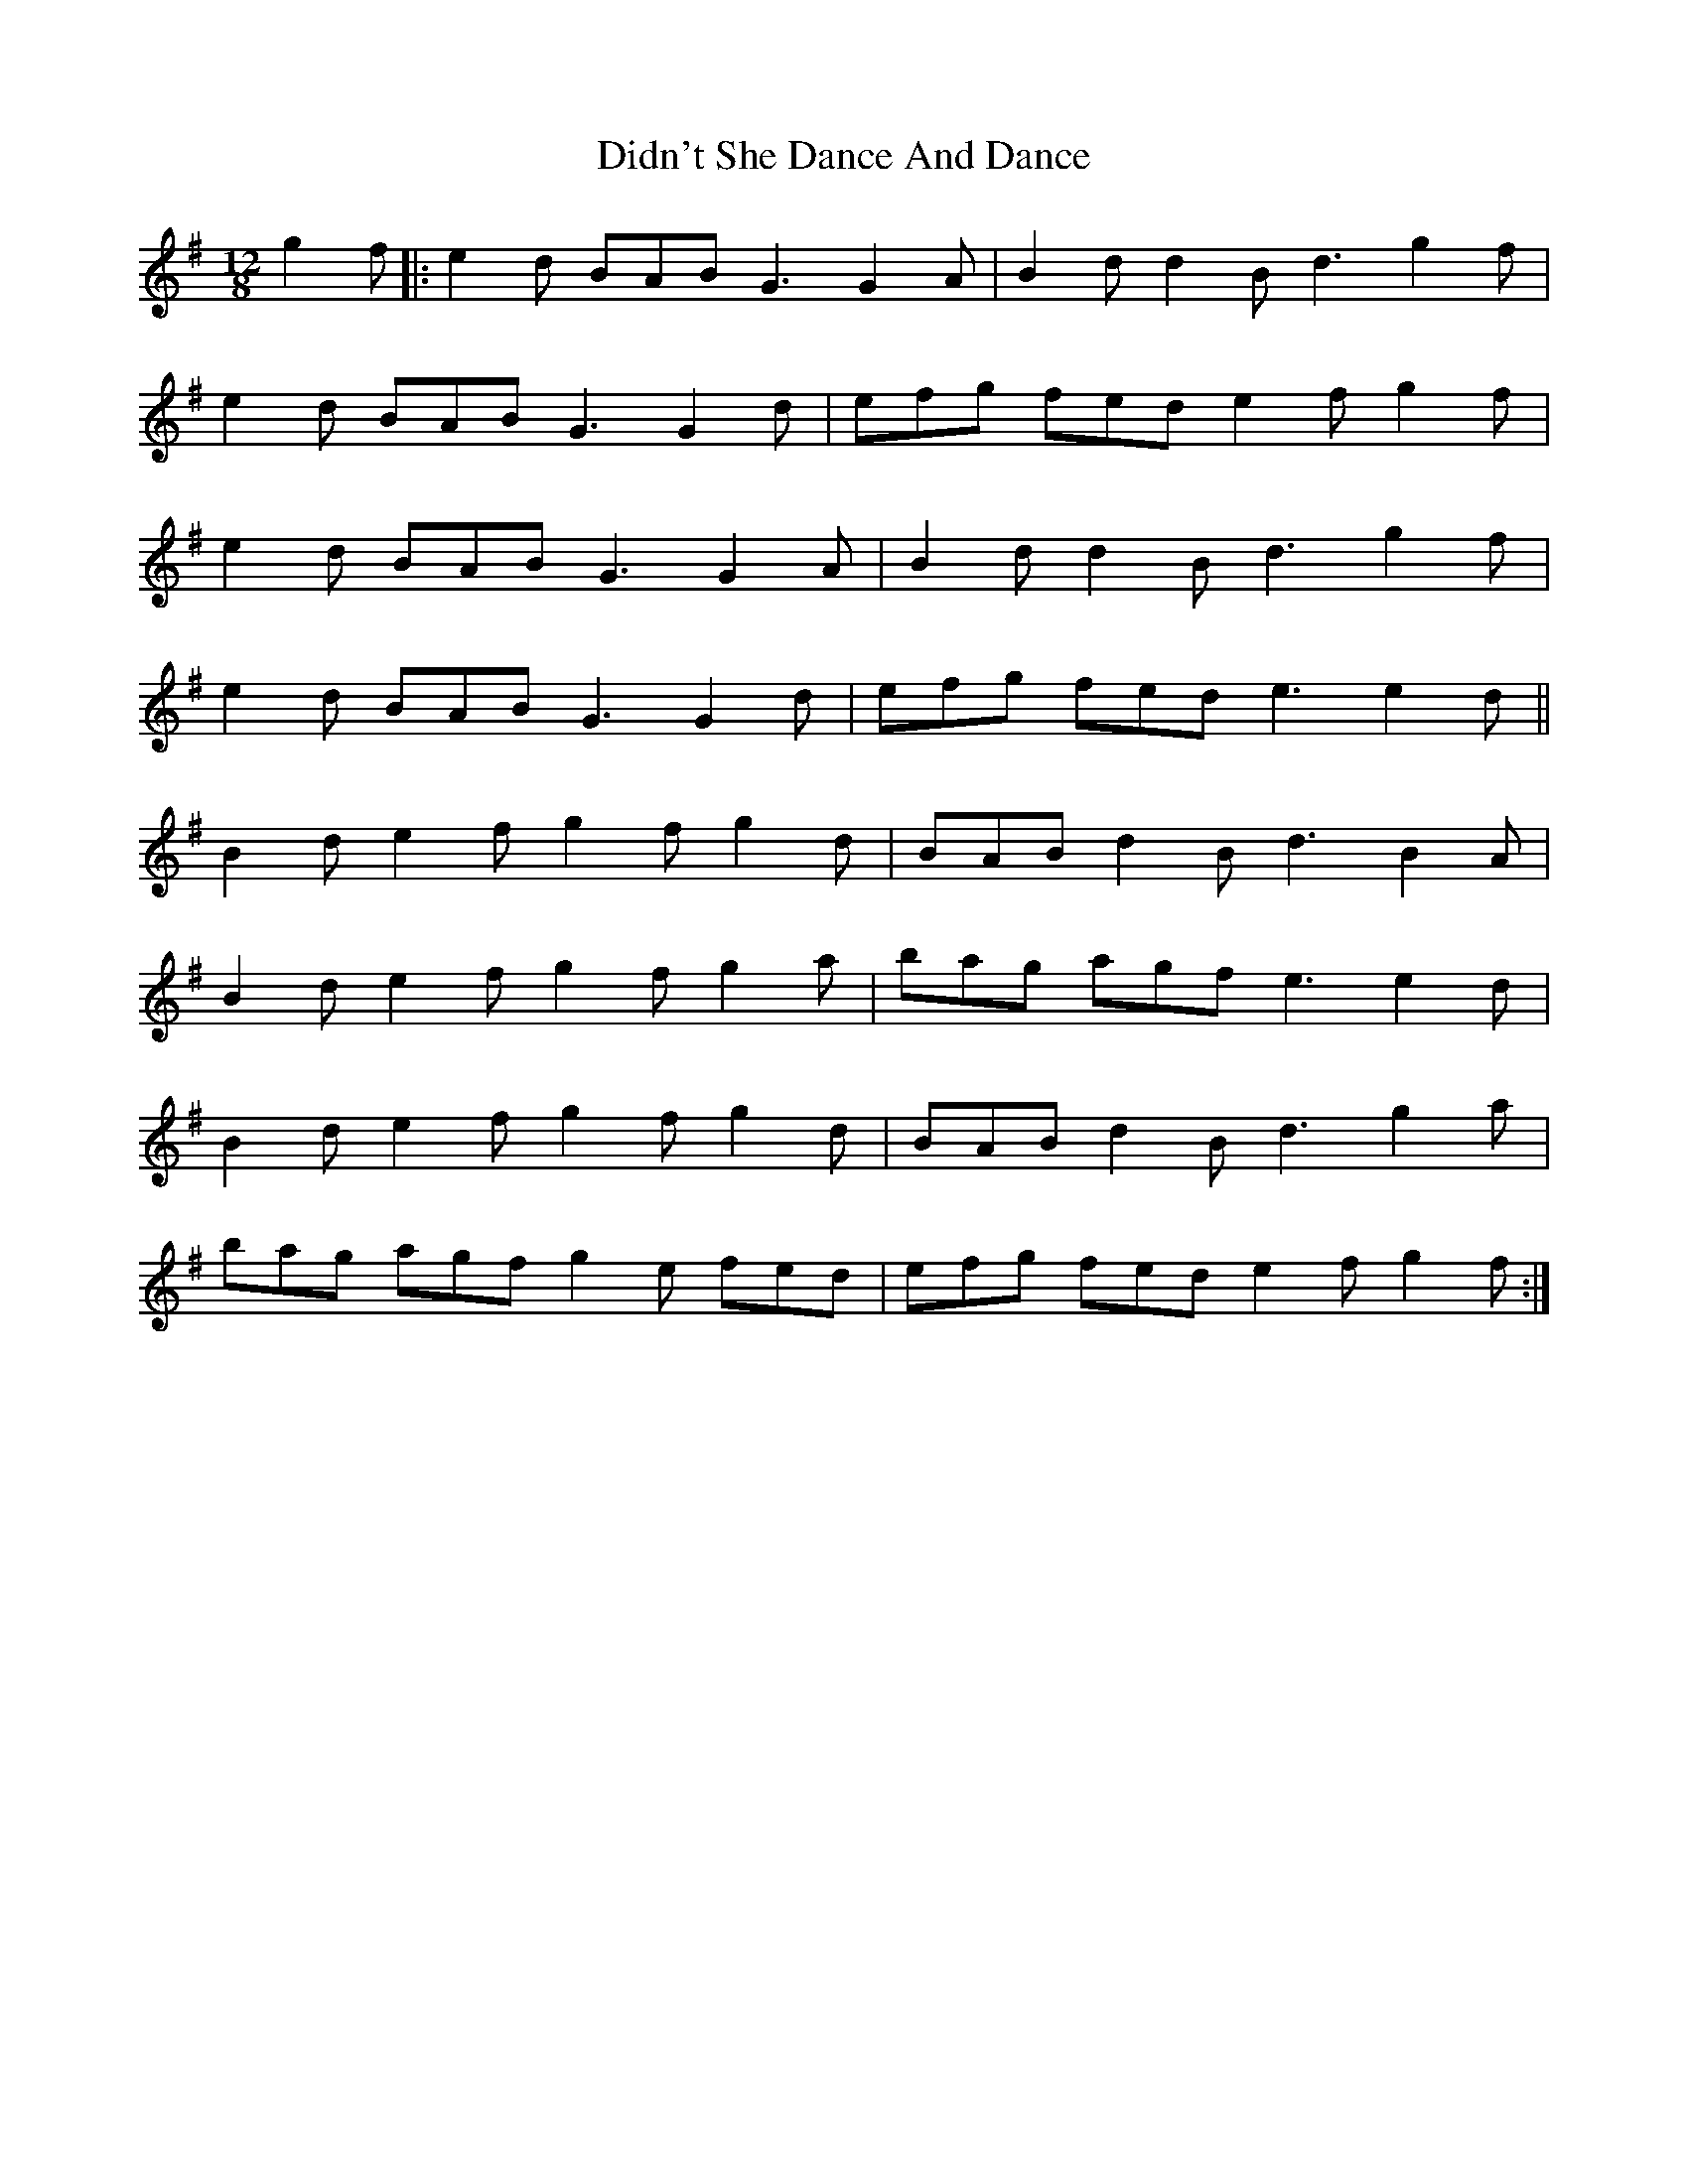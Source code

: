 X: 10093
T: Didn't She Dance And Dance
R: slide
M: 12/8
K: Gmajor
g2f|:e2d BAB G3 G2A|B2d d2B d3 g2f|
e2d BAB G3 G2d|efg fed e2f g2f|
e2d BAB G3 G2A|B2d d2B d3 g2f|
e2d BAB G3 G2d|efg fed e3 e2d||
B2d e2f g2f g2d|BAB d2B d3 B2A|
B2d e2f g2f g2a|bag agf e3 e2d|
B2d e2f g2f g2d|BAB d2B d3 g2a|
bag agf g2e fed|efg fed e2f g2f:|

